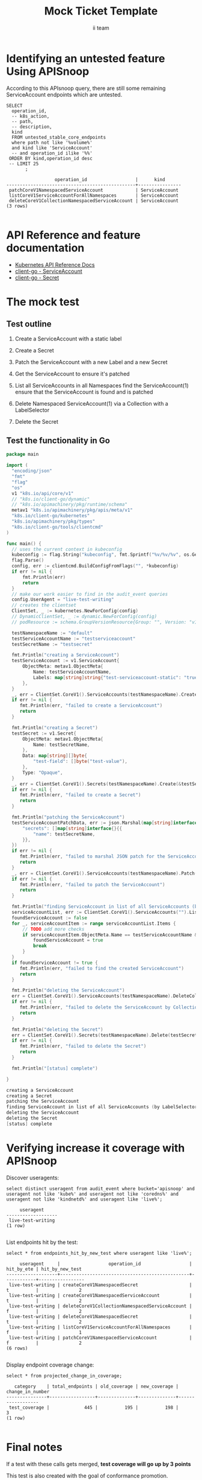 # -*- ii: apisnoop; -*-
#+TITLE: Mock Ticket Template
#+AUTHOR: ii team
#+TODO: TODO(t) NEXT(n) IN-PROGRESS(i) BLOCKED(b) | DONE(d)
#+OPTIONS: toc:nil tags:nil todo:nil
#+EXPORT_SELECT_TAGS: export
* TODO [0%] In-Cluster Setup                                    :neverexport:
  :PROPERTIES:
  :LOGGING:  nil
  :END:
** TODO Connect demo to right eye

   #+begin_src tmate :session foo:hello :eval never-export
     echo "What parts of Kubernetes do you depend on $USER?"
   #+end_src
** Tilt Up
   #+begin_src tmate :session foo:hello :eval never-export
     cd ~/apisnoop
     tilt up --host 0.0.0.0
   #+end_src
** TODO Verify Pods Running
   #+begin_src shell
     kubectl get pods
   #+end_src

   #+RESULTS:
   #+begin_example
   NAME                                    READY   STATUS    RESTARTS   AGE
   apisnoop-auditlogger-86dcf97749-nb2rp   1/1     Running   1          6d23h
   hasura-7c5775fc95-rmp28                 1/1     Running   1          6d23h
   kubemacs-0                              1/1     Running   1          6d23h
   pgadmin-78b7448594-bmvxl                1/1     Running   0          6d23h
   postgres-6dbf95b969-hpr7k               1/1     Running   0          6d23h
   webapp-5bd67b658b-fc6pr                 1/1     Running   0          6d23h
   #+end_example

** TODO Check it all worked

   #+begin_src sql-mode :results replace
     \d+
   #+end_src

   #+RESULTS:
   #+begin_SRC example
                                                                              List of relations
    Schema |               Name               |       Type        |  Owner   |  Size   |                                    Description                                    
   --------+----------------------------------+-------------------+----------+---------+-----------------------------------------------------------------------------------
    public | api_operation                    | view              | apisnoop | 0 bytes | 
    public | api_operation_material           | materialized view | apisnoop | 3056 kB | details on each operation_id as taken from the openAPI spec
    public | api_operation_parameter_material | materialized view | apisnoop | 5008 kB | the parameters for each operation_id in open API spec
    public | audit_event                      | view              | apisnoop | 0 bytes | a record for each audit event in an audit log
    public | bucket_job_swagger               | table             | apisnoop | 3128 kB | metadata for audit events  and their respective swagger.json
    public | endpoint_coverage                | view              | apisnoop | 0 bytes | the test hits and conformance test hits per operation_id & other useful details
    public | endpoint_coverage_material       | materialized view | apisnoop | 144 kB  | 
    public | endpoints_hit_by_new_test        | view              | apisnoop | 0 bytes | list endpoints hit during our live auditing alongside their current test coverage
    public | projected_change_in_coverage     | view              | apisnoop | 0 bytes | overview of coverage stats if the e2e suite included your tests
    public | raw_audit_event                  | table             | apisnoop | 4405 MB | a record for each audit event in an audit log
    public | stable_endpoint_stats            | view              | apisnoop | 0 bytes | coverage stats for entire test run, looking only at its stable endpoints
    public | tests                            | view              | apisnoop | 0 bytes | 
    public | untested_stable_core_endpoints   | view              | apisnoop | 0 bytes | list stable core endpoints not hit by any tests, according to their test run
    public | useragents                       | view              | apisnoop | 0 bytes | 
   (14 rows)

   #+end_SRC

** TODO Check current coverage
   #+NAME: stable endpoint stats
   #+begin_src sql-mode
     select * from stable_endpoint_stats where job != 'live';
   #+end_src

   #+RESULTS: stable endpoint stats
   #+begin_SRC example
            job         |    date    | total_endpoints | test_hits | conf_hits | percent_tested | percent_conf_tested 
   ---------------------+------------+-----------------+-----------+-----------+----------------+---------------------
    1237451264262934532 | 2020-03-10 |             445 |       195 |       140 |          43.82 |               31.46
   (1 row)

   #+end_SRC

* Identifying an untested feature Using APISnoop                     :export:

According to this APIsnoop query, there are still some remaining ServiceAccount endpoints which are untested.

  #+NAME: untested_stable_core_endpoints
  #+begin_src sql-mode :eval never-export :exports both :session none
    SELECT
      operation_id,
      -- k8s_action,
      -- path,
      -- description,
      kind
      FROM untested_stable_core_endpoints
      where path not like '%volume%'
      and kind like 'ServiceAccount'
      -- and operation_id ilike '%%'
     ORDER BY kind,operation_id desc
     -- LIMIT 25
           ;
  #+end_src
  
 #+RESULTS: untested_stable_core_endpoints
 #+begin_SRC example
                   operation_id                  |      kind      
 ------------------------------------------------+----------------
  patchCoreV1NamespacedServiceAccount            | ServiceAccount
  listCoreV1ServiceAccountForAllNamespaces       | ServiceAccount
  deleteCoreV1CollectionNamespacedServiceAccount | ServiceAccount
 (3 rows)

 #+end_SRC

* API Reference and feature documentation                            :export:
- [[https://kubernetes.io/docs/reference/kubernetes-api/][Kubernetes API Reference Docs]]
- [[https://github.com/kubernetes/client-go/blob/master/kubernetes/typed/core/v1/ServiceAccount.go][client-go - ServiceAccount]]
- [[https://github.com/kubernetes/client-go/blob/master/kubernetes/typed/core/v1/secret.go][client-go - Secret]] 

* The mock test                                                      :export:
** Test outline
1. Create a ServiceAccount with a static label

2. Create a Secret

3. Patch the ServiceAccount with a new Label and a new Secret

4. Get the ServiceAccount to ensure it's patched

5. List all ServiceAccounts in all Namespaces
   find the ServiceAccount(1)
   ensure that the ServiceAccount is found and is patched

6. Delete Namespaced ServiceAccount(1) via a Collection with a LabelSelector

7. Delete the Secret

** Test the functionality in Go
   #+begin_src go
     package main

     import (
       "encoding/json"
       "fmt"
       "flag"
       "os"
       v1 "k8s.io/api/core/v1"
       // "k8s.io/client-go/dynamic"
       // "k8s.io/apimachinery/pkg/runtime/schema"
       metav1 "k8s.io/apimachinery/pkg/apis/meta/v1"
       "k8s.io/client-go/kubernetes"
       "k8s.io/apimachinery/pkg/types"
       "k8s.io/client-go/tools/clientcmd"
     )

     func main() {
       // uses the current context in kubeconfig
       kubeconfig := flag.String("kubeconfig", fmt.Sprintf("%v/%v/%v", os.Getenv("HOME"), ".kube", "config"), "(optional) absolute path to the kubeconfig file")
       flag.Parse()
       config, err := clientcmd.BuildConfigFromFlags("", *kubeconfig)
       if err != nil {
           fmt.Println(err)
           return
       }
       // make our work easier to find in the audit_event queries
       config.UserAgent = "live-test-writing"
       // creates the clientset
       ClientSet, _ := kubernetes.NewForConfig(config)
       // DynamicClientSet, _ := dynamic.NewForConfig(config)
       // podResource := schema.GroupVersionResource{Group: "", Version: "v1", Resource: "pods"}

       testNamespaceName := "default"
       testServiceAccountName := "testserviceaccount"
       testSecretName := "testsecret"

       fmt.Println("creating a ServiceAccount")
       testServiceAccount := v1.ServiceAccount{
           ObjectMeta: metav1.ObjectMeta{
               Name: testServiceAccountName,
               Labels: map[string]string{"test-serviceaccount-static": "true"},
           },
       }
       _, err = ClientSet.CoreV1().ServiceAccounts(testNamespaceName).Create(&testServiceAccount)
       if err != nil {
          fmt.Println(err, "failed to create a ServiceAccount")
          return
       }

       fmt.Println("creating a Secret")
       testSecret := v1.Secret{
           ObjectMeta: metav1.ObjectMeta{
               Name: testSecretName,
           },
           Data: map[string][]byte{
               "test-field": []byte("test-value"),
           },
           Type: "Opaque",
       }
       _, err = ClientSet.CoreV1().Secrets(testNamespaceName).Create(&testSecret)
       if err != nil {
          fmt.Println(err, "failed to create a Secret")
          return
       }

       fmt.Println("patching the ServiceAccount")
       testServiceAccountPatchData, err := json.Marshal(map[string]interface{}{
           "secrets": []map[string]interface{}{{
               "name": testSecretName,
           }},
       })
       if err != nil {
          fmt.Println(err, "failed to marshal JSON patch for the ServiceAccount")
          return
       }
       _, err = ClientSet.CoreV1().ServiceAccounts(testNamespaceName).Patch(testServiceAccountName, types.StrategicMergePatchType, []byte(testServiceAccountPatchData))
       if err != nil {
          fmt.Println(err, "failed to patch the ServiceAccount")
          return
       }

       fmt.Println("finding ServiceAccount in list of all ServiceAccounts (by LabelSelector)")
       serviceAccountList, err := ClientSet.CoreV1().ServiceAccounts("").List(metav1.ListOptions{LabelSelector: "test-serviceaccount-static=true"})
       foundServiceAccount := false
       for _, serviceAccountItem := range serviceAccountList.Items {
           // TODO add more checks
           if serviceAccountItem.ObjectMeta.Name == testServiceAccountName && serviceAccountItem.ObjectMeta.Namespace == testNamespaceName && serviceAccountItem.Secrets[0].Name == testSecretName {
               foundServiceAccount = true
               break
           }
       }
       if foundServiceAccount != true {
          fmt.Println(err, "failed to find the created ServiceAccount")
          return
       }

       fmt.Println("deleting the ServiceAccount")
       err = ClientSet.CoreV1().ServiceAccounts(testNamespaceName).DeleteCollection(&metav1.DeleteOptions{}, metav1.ListOptions{})
       if err != nil {
          fmt.Println(err, "failed to delete the ServiceAccount by Collection")
          return
       }

       fmt.Println("deleting the Secret")
       err = ClientSet.CoreV1().Secrets(testNamespaceName).Delete(testSecretName, &metav1.DeleteOptions{})
       if err != nil {
          fmt.Println(err, "failed to delete the Secret")
          return
       }

       fmt.Println("[status] complete")

     }
   #+end_src

   #+RESULTS:
   #+begin_src go
   creating a ServiceAccount
   creating a Secret
   patching the ServiceAccount
   finding ServiceAccount in list of all ServiceAccounts (by LabelSelector)
   deleting the ServiceAccount
   deleting the Secret
   [status] complete
   #+end_src

* Verifying increase it coverage with APISnoop                       :export:
Discover useragents:
  #+begin_src sql-mode :eval never-export :exports both :session none
    select distinct useragent from audit_event where bucket='apisnoop' and useragent not like 'kube%' and useragent not like 'coredns%' and useragent not like 'kindnetd%' and useragent like 'live%';
  #+end_src

  #+RESULTS:
  #+begin_SRC example
       useragent     
  -------------------
   live-test-writing
  (1 row)

  #+end_SRC

List endpoints hit by the test:
#+begin_src sql-mode :exports both :session none
select * from endpoints_hit_by_new_test where useragent like 'live%'; 
#+end_src

#+RESULTS:
#+begin_SRC example
     useragent     |                  operation_id                  | hit_by_ete | hit_by_new_test 
-------------------+------------------------------------------------+------------+-----------------
 live-test-writing | createCoreV1NamespacedSecret                   | t          |               2
 live-test-writing | createCoreV1NamespacedServiceAccount           | t          |               2
 live-test-writing | deleteCoreV1CollectionNamespacedServiceAccount | f          |               2
 live-test-writing | deleteCoreV1NamespacedSecret                   | t          |               2
 live-test-writing | listCoreV1ServiceAccountForAllNamespaces       | f          |               1
 live-test-writing | patchCoreV1NamespacedServiceAccount            | f          |               2
(6 rows)

#+end_SRC

Display endpoint coverage change:
  #+begin_src sql-mode :eval never-export :exports both :session none
    select * from projected_change_in_coverage;
  #+end_src

  #+RESULTS:
  #+begin_SRC example
     category    | total_endpoints | old_coverage | new_coverage | change_in_number 
  ---------------+-----------------+--------------+--------------+------------------
   test_coverage |             445 |          195 |          198 |                3
  (1 row)

  #+end_SRC

  
  
* Final notes :export:
If a test with these calls gets merged, **test coverage will go up by 3 points**

This test is also created with the goal of conformance promotion.

-----  
/sig testing  

/sig architecture  

/area conformance  

* Options :neverexport:
** Delete all events after postgres initialization
   #+begin_src sql-mode :eval never-export :exports both :session none
   delete from raw_audit_event where bucket = 'apisnoop' and job='live';
   #+end_src

   #+RESULTS:
   #+begin_SRC example
   DELETE 396
   #+end_SRC

* Open Tasks
  Set any open tasks here, using org-todo
** DONE Live Your Best Life
* Footnotes                                                     :neverexport:
  :PROPERTIES:
  :CUSTOM_ID: footnotes
  :END:
